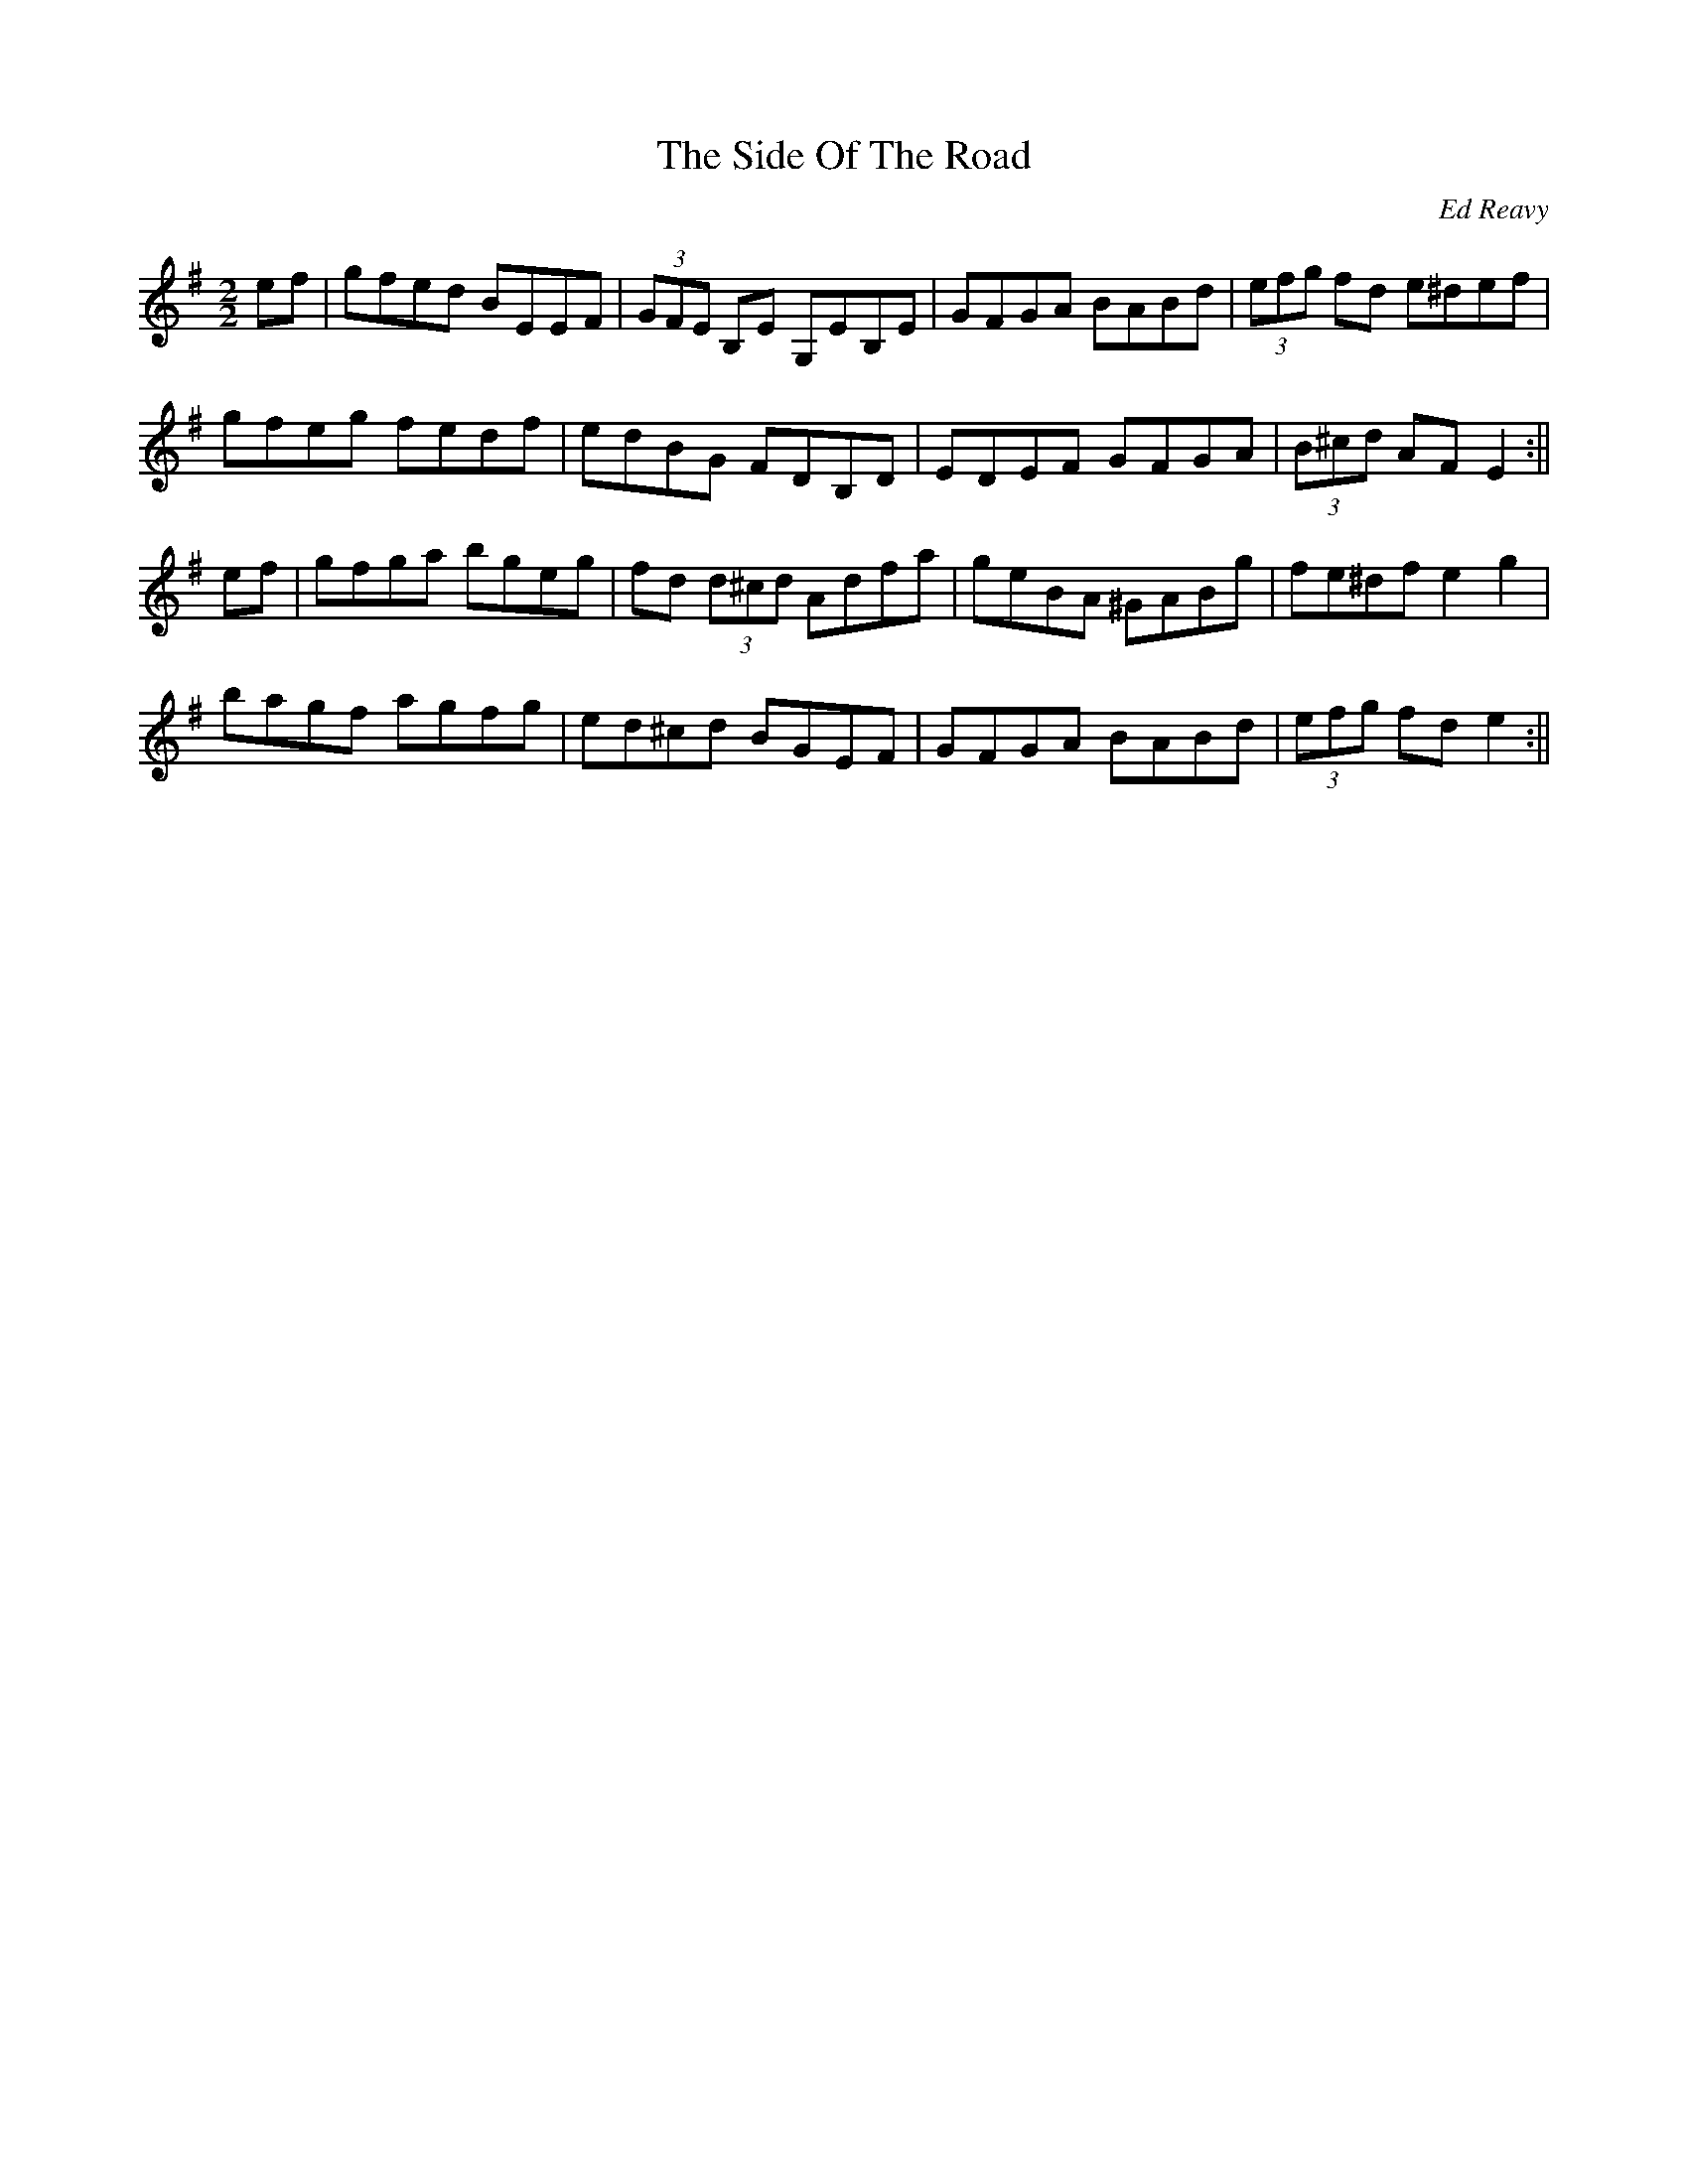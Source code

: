 X:1
T:The Side Of The Road
R:reel
C:Ed Reavy
M:2/2
L:1/8
Z:Joe Reavy
N:The talented, wayward traveling people made it their home.
N:We weep to tell the sad loss of talent among those wild
N:wanderers of the road. Some of the best fiddle players in
N:Ireland came from their ranks.
K:G
ef | gfed BEEF | (3GFE B,E G,EB,E | GFGA BABd | (3efg fd e^def |
gfeg fedf | edBG FDB,D | EDEF GFGA | (3B^cd AF E2 :||
ef | gfga bgeg | fd (3d^cd Adfa | geBA ^GABg | fe^df e2 g2 |
bagf agfg | ed^cd BGEF | GFGA BABd | (3efg fd e2 :||
